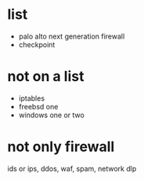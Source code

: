 * list

- palo alto next generation firewall
- checkpoint

* not on a list

- iptables
- freebsd one
- windows one or two

* not only firewall

ids or ips, ddos, waf, spam, network dlp
